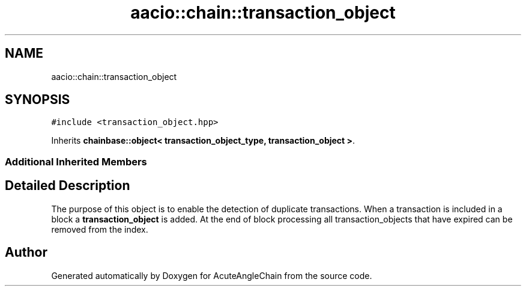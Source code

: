 .TH "aacio::chain::transaction_object" 3 "Sun Jun 3 2018" "AcuteAngleChain" \" -*- nroff -*-
.ad l
.nh
.SH NAME
aacio::chain::transaction_object
.SH SYNOPSIS
.br
.PP
.PP
\fC#include <transaction_object\&.hpp>\fP
.PP
Inherits \fBchainbase::object< transaction_object_type, transaction_object >\fP\&.
.SS "Additional Inherited Members"
.SH "Detailed Description"
.PP 
The purpose of this object is to enable the detection of duplicate transactions\&. When a transaction is included in a block a \fBtransaction_object\fP is added\&. At the end of block processing all transaction_objects that have expired can be removed from the index\&. 

.SH "Author"
.PP 
Generated automatically by Doxygen for AcuteAngleChain from the source code\&.
